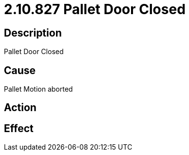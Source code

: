 = 2.10.827 Pallet Door Closed
:imagesdir: img

== Description
Pallet Door Closed

== Cause
Pallet Motion aborted

== Action
 

== Effect
 

